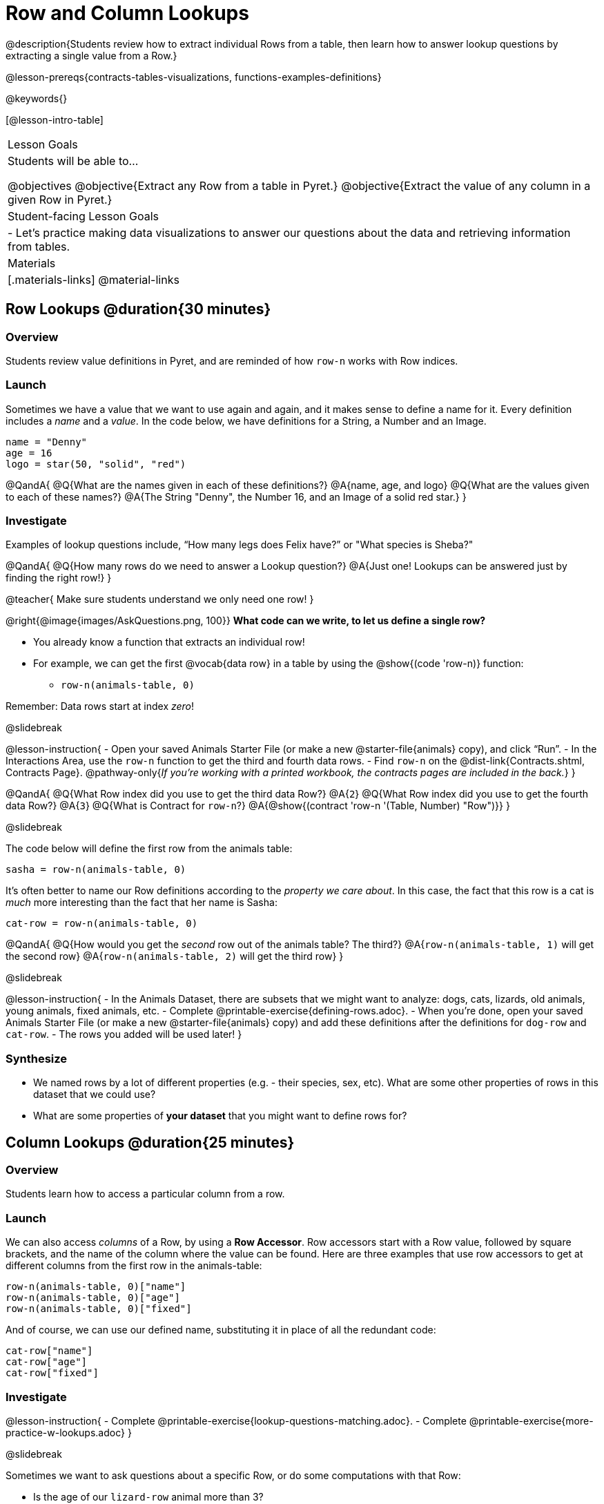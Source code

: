 = Row and Column Lookups

@description{Students review how to extract individual Rows from a table, then learn how to answer lookup questions by extracting a single value from a Row.}

@lesson-prereqs{contracts-tables-visualizations, functions-examples-definitions}

@keywords{}

[@lesson-intro-table]
|===

| Lesson Goals
| Students will be able to...

@objectives
@objective{Extract any Row from a table in Pyret.}
@objective{Extract the value of any column in a given Row in Pyret.}

| Student-facing Lesson Goals
|

- Let's practice making data visualizations to answer our questions about the data and retrieving information from tables.

| Materials
|[.materials-links]
@material-links

|===

== Row Lookups @duration{30 minutes}

=== Overview
Students review value definitions in Pyret, and are reminded of how `row-n` works with Row indices.

=== Launch

Sometimes we have a value that we want to use again and again, and it makes sense to define a name for it. Every definition includes a _name_ and a _value_. In the code below, we have definitions for a String, a Number and an Image.

```
name = "Denny"
age = 16
logo = star(50, "solid", "red")
```

@QandA{
@Q{What are the names given in each of these definitions?}
@A{name, age, and logo}
@Q{What are the values given to each of these names?}
@A{The String "Denny", the Number 16, and an Image of a solid red star.}
}

=== Investigate

Examples of lookup questions include, “How many legs does Felix have?” or "What species is Sheba?"

@QandA{
@Q{How many rows do we need to answer a Lookup question?}
@A{Just one! Lookups can be answered just by finding the right row!}
}

@teacher{
Make sure students understand we only need one row!
}

@right{@image{images/AskQuestions.png, 100}}
*What code can we write, to let us define a single row?* 

- You already know a function that extracts an individual row!
- For example, we can get the first @vocab{data row} in a table by using the @show{(code 'row-n)} function: 
  * `row-n(animals-table, 0)`

Remember: Data rows start at index _zero_!

@slidebreak

@lesson-instruction{
- Open your saved Animals Starter File (or make a new @starter-file{animals} copy), and click “Run”.
- In the Interactions Area, use the `row-n` function to get the third and fourth data rows.
- Find `row-n` on the @dist-link{Contracts.shtml, Contracts Page}. @pathway-only{_If you're working with a printed workbook, the contracts pages are included in the back._}
}

@QandA{
@Q{What Row index did you use to get the third data Row?}
@A{`2`}
@Q{What Row index did you use to get the fourth data Row?}
@A{`3`}
@Q{What is Contract for `row-n`?}
@A{@show{(contract 'row-n '(Table, Number) "Row")}}
}

@slidebreak

The code below will define the first row from the animals table:

`sasha = row-n(animals-table, 0)`

It's often better to name our Row definitions according to the _property we care about_. In this case, the fact that this row is a cat is _much_ more interesting than the fact that her name is Sasha:

`cat-row = row-n(animals-table, 0)`

@QandA{
@Q{How would you get the _second_ row out of the animals table? The third?}
@A{`row-n(animals-table, 1)` will get the second row}
@A{`row-n(animals-table, 2)` will get the third row}
}

@slidebreak

@lesson-instruction{
- In the Animals Dataset, there are subsets that we might want to analyze: dogs, cats, lizards, old animals, young animals, fixed animals, etc.
- Complete @printable-exercise{defining-rows.adoc}.
- When you're done, open your saved Animals Starter File (or make a new @starter-file{animals} copy) and add these definitions after the definitions for `dog-row` and `cat-row`.
- The rows you added will be used later!
}


=== Synthesize
- We named rows by a lot of different properties (e.g. - their species, sex, etc). What are some other properties of rows in this dataset that we could use?
- What are some properties of *your dataset* that you might want to define rows for?

== Column Lookups @duration{25 minutes}

=== Overview
Students learn how to access a particular column from a row.

=== Launch
We can also access _columns_ of a Row, by using a *Row Accessor*. Row accessors start with a Row value, followed by square brackets, and the name of the column where the value can be found. Here are three examples that use row accessors to get at different columns from the first row in the animals-table:

```
row-n(animals-table, 0)["name"]
row-n(animals-table, 0)["age"]
row-n(animals-table, 0)["fixed"]
```

And of course, we can use our defined name, substituting it in place of all the redundant code:

```
cat-row["name"]
cat-row["age"]
cat-row["fixed"]
```

=== Investigate

@lesson-instruction{
- Complete @printable-exercise{lookup-questions-matching.adoc}.
- Complete @printable-exercise{more-practice-w-lookups.adoc}
}


@slidebreak

Sometimes we want to ask questions about a specific Row, or do some computations with that Row:

- Is the age of our `lizard-row` animal more than 3?
- How many _kilograms_ does our `rabbit-row` weigh?
- Is the species of our `fixed-row` animal a `"dog"`?
- Could we use the `age` of our `male-row` as the size of a solid, green triangle?

@lesson-instruction{
We can use our knowledge of lookups, operators and functions to do just that!

- With a partner, complete @printable-exercise{lookup-expressions.adoc}
}

@teacher{
Have students share their most creative uses of lookups. Did anyone use three or more columns from a Row? Did anyone use more than one Row in the same expression?
}

=== Synthesize
Once we know how to perform computations with a _single_ Row, we can use our knowledge of functions to generalize that computation to work with _every_ Row in a Table. This allows us to write some pretty powerful table functions that...

- Filter a table to show only animals older than 3
- Filter a table to show only animals whose species is `"dog"`
- Build a column that shows all the animals' weights in kilograms
- Build a column that represents the age of each animal as a solid, green triangle

@slidebreak

@QandA{
@Q{Why would defining individual Rows be important, if our goal is to write table functions?}
@A{Writing examples requires sample values, and table functions need sample Rows}
}

@pd-slide{
Tables have tons of data - of all different types! - arranged into Rows and Columns. They feel like a monolith.

With lookups, we've given kids surgical precision to hone in on _an individual row_, and to hone in on an _individual value_ from that row. That might be kind of important if we want to do something like... *filter a table* showing only the individual rows where species equals dog.

Now we can use definitions to make our lives easier! If we find that we're writing the same thing over and over and over, we could just define `cat-row` instead of needing to retype all the lookup code every time.
}
